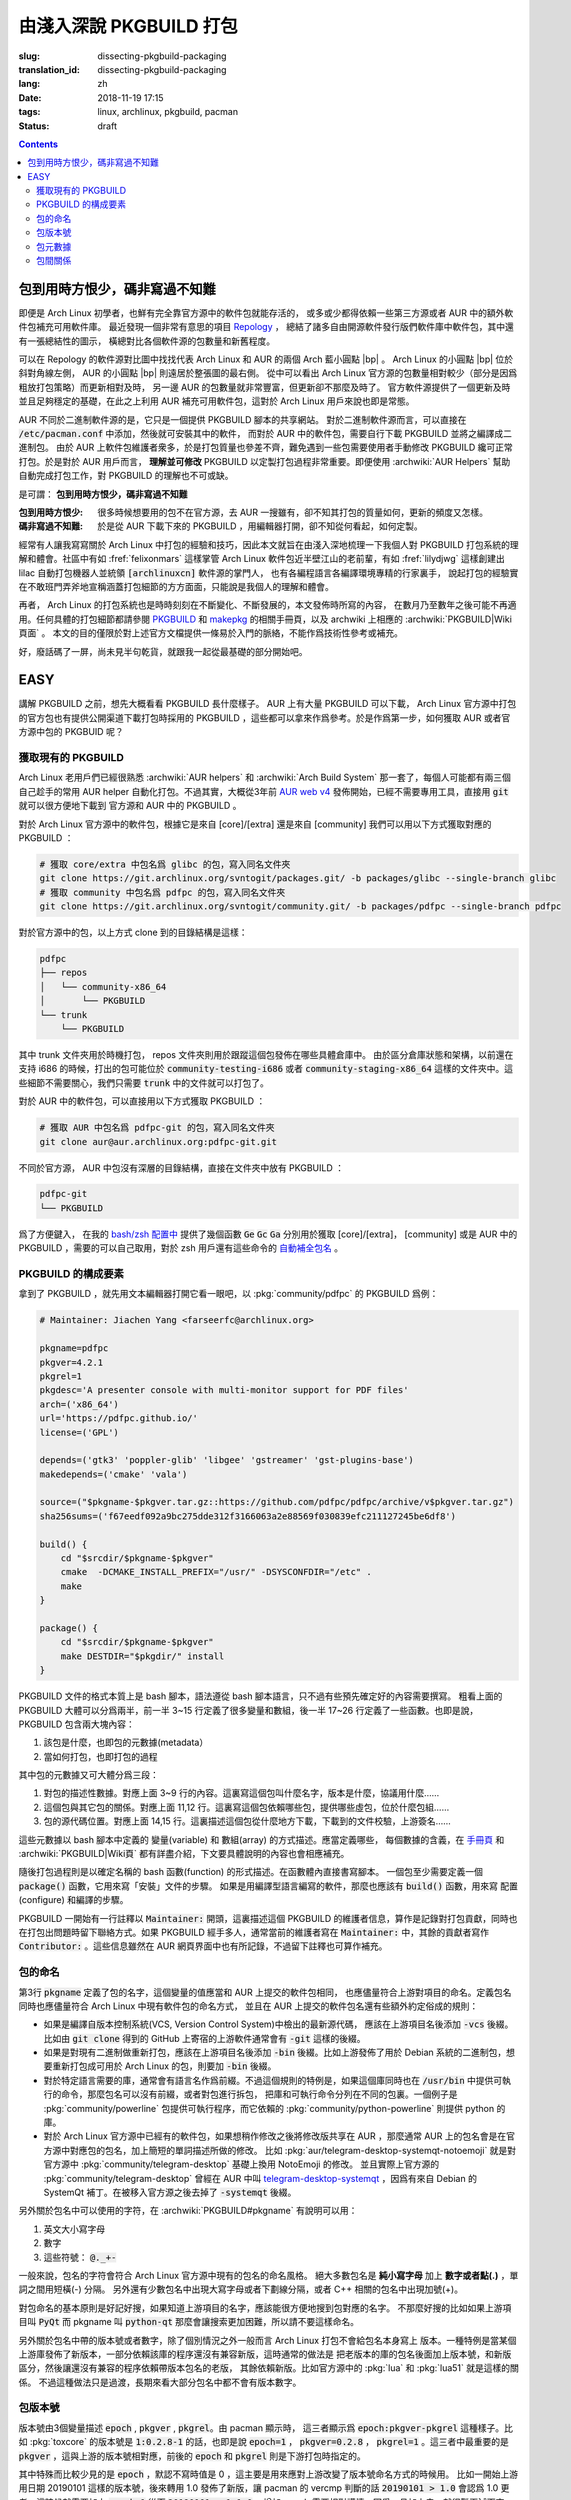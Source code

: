 由淺入深說 PKGBUILD 打包
===========================================

:slug: dissecting-pkgbuild-packaging
:translation_id: dissecting-pkgbuild-packaging
:lang: zh
:date: 2018-11-19 17:15
:tags: linux, archlinux, pkgbuild, pacman
:status: draft

.. contents::

包到用時方恨少，碼非寫過不知難
-------------------------------------------

即便是 Arch Linux 初學者，也鮮有完全靠官方源中的軟件包就能存活的，
或多或少都得依賴一些第三方源或者 AUR 中的額外軟件包補充可用軟件庫。
最近發現一個非常有意思的項目 `Repology <https://repology.org/>`_ ，
總結了諸多自由開源軟件發行版們軟件庫中軟件包，其中還有一張總結性的圖示，
橫總對比各個軟件源的包數量和新舊程度。

.. panel-default::
	:title: Repology 軟件源對比圖 `（放大） <{static}/images/map_repo_size_fresh.svg>`_ `（來源） <https://repology.org/repositories/graphs>`_

	.. image:: {static}/images/map_repo_size_fresh.svg
	  :alt: Repology 軟件源對比圖


可以在 Repology 的軟件源對比圖中找找代表 Arch Linux 和 AUR 的兩個 Arch 藍小圓點 |bp| 。
Arch Linux 的小圓點 |bp| 位於斜對角線左側， AUR 的小圓點 |bp| 則遠居於整張圖的最右側。
從中可以看出 Arch Linux 官方源的包數量相對較少（部分是因爲粗放打包策略）而更新相對及時，
另一邊 AUR 的包數量就非常豐富，但更新卻不那麼及時了。
官方軟件源提供了一個更新及時並且足夠穩定的基礎，在此之上利用 AUR 補充可用軟件包，這對於
Arch Linux 用戶來說也即是常態。

.. |bp| replace:: :html:`<svg width="13px" height="13px" viewBox="0 0 2 2"><circle cx="1" cy="1" r="1" fill="#0088cc"/></svg>`

AUR 不同於二進制軟件源的是，它只是一個提供 PKGBUILD 腳本的共享網站。
對於二進制軟件源而言，可以直接在 :code:`/etc/pacman.conf` 中添加，然後就可安裝其中的軟件，
而對於 AUR 中的軟件包，需要自行下載 PKGBUILD 並將之編譯成二進制包。
由於 AUR 上軟件包維護者衆多，於是打包質量也參差不齊，難免遇到一些包需要使用者手動修改
PKGBUILD 纔可正常打包。於是對於 AUR 用戶而言， **理解並可修改** PKGBUILD
以定製打包過程非常重要。即便使用 :archwiki:`AUR Helpers`
幫助自動完成打包工作，對 PKGBUILD 的理解也不可或缺。

是可謂： **包到用時方恨少，碼非寫過不知難**

:包到用時方恨少:
    很多時候想要用的包不在官方源，去 AUR 一搜雖有，卻不知其打包的質量如何，更新的頻度又怎樣。
:碼非寫過不知難:
    於是從 AUR 下載下來的 PKGBUILD ，用編輯器打開，卻不知從何看起，如何定製。

.. PELICAN_BEGIN_SUMMARY

經常有人讓我寫寫關於 Arch Linux 中打包的經驗和技巧，因此本文就旨在由淺入深地梳理一下我個人對
PKGBUILD 打包系統的理解和體會。社區中有如 :fref:`felixonmars`
這樣掌管 Arch Linux 軟件包近半壁江山的老前輩，有如 :fref:`lilydjwg` 這樣創建出 lilac
自動打包機器人並統領 :code:`[archlinuxcn]` 軟件源的掌門人，
也有各編程語言各編譯環境專精的行家裏手，
說起打包的經驗實在不敢班門弄斧地宣稱涵蓋打包細節的方方面面，只能說是我個人的理解和體會。

.. PELICAN_END_SUMMARY

再者， Arch Linux 的打包系統也是時時刻刻在不斷變化、不斷發展的，本文發佈時所寫的內容，
在數月乃至數年之後可能不再適用。任何具體的打包細節都請參閱
`PKGBUILD <https://www.archlinux.org/pacman/PKGBUILD.5.html>`_ 和
`makepkg <https://www.archlinux.org/pacman/makepkg.8.html>`_ 的相關手冊頁，以及
archwiki 上相應的 :archwiki:`PKGBUILD|Wiki頁面` 。
本文的目的僅限於對上述官方文檔提供一條易於入門的脈絡，不能作爲技術性參考或補充。

好，廢話碼了一屏，尚未見半句乾貨，就跟我一起從最基礎的部分開始吧。

EASY
------------------------------

講解 PKGBUILD 之前，想先大概看看 PKGBUILD 長什麼樣子。 AUR 上有大量 PKGBUILD
可以下載， Arch Linux 官方源中打包的官方包也有提供公開渠道下載打包時採用的 PKGBUILD
，這些都可以拿來作爲參考。於是作爲第一步，如何獲取 AUR 或者官方源中包的 PKGBUID 呢？


獲取現有的 PKGBUILD
~~~~~~~~~~~~~~~~~~~~~~~~~~~~~~~~~~~~~~

Arch Linux 老用戶們已經很熟悉 :archwiki:`AUR helpers` 和 :archwiki:`Arch Build System`
那一套了，每個人可能都有兩三個自己趁手的常用 AUR helper 自動化打包。不過其實，大概從3年前
`AUR web v4 <https://github.com/lfos/aurweb/releases/tag/v4.0.0>`_
發佈開始，已經不需要專用工具，直接用 :code:`git` 就可以很方便地下載到
官方源和 AUR 中的 PKGBUILD 。

對於 Arch Linux 官方源中的軟件包，根據它是來自 [core]/[extra] 還是來自 [community]
我們可以用以下方式獲取對應的 PKGBUILD ：

.. code-block:: bash

    # 獲取 core/extra 中包名爲 glibc 的包，寫入同名文件夾
    git clone https://git.archlinux.org/svntogit/packages.git/ -b packages/glibc --single-branch glibc
    # 獲取 community 中包名爲 pdfpc 的包，寫入同名文件夾
    git clone https://git.archlinux.org/svntogit/community.git/ -b packages/pdfpc --single-branch pdfpc

對於官方源中的包，以上方式 clone 到的目錄結構是這樣：

.. code-block:: text

    pdfpc
    ├── repos
    │   └── community-x86_64
    │       └── PKGBUILD
    └── trunk
        └── PKGBUILD

其中 trunk 文件夾用於時機打包， repos 文件夾則用於跟蹤這個包發佈在哪些具體倉庫中。
由於區分倉庫狀態和架構，以前還在支持 i686 的時候，打出的包可能位於
:code:`community-testing-i686` 或者 :code:`community-staging-x86_64`
這樣的文件夾中。這些細節不需要關心，我們只需要 :code:`trunk` 中的文件就可以打包了。

對於 AUR 中的軟件包，可以直接用以下方式獲取 PKGBUILD ：

.. code-block:: bash

    # 獲取 AUR 中包名爲 pdfpc-git 的包，寫入同名文件夾
    git clone aur@aur.archlinux.org:pdfpc-git.git

不同於官方源， AUR 中包沒有深層的目錄結構，直接在文件夾中放有 PKGBUILD ：

.. code-block:: text

    pdfpc-git
    └── PKGBUILD

爲了方便鍵入， 在我的 `bash/zsh 配置中 <https://github.com/farseerfc/dotfiles/blob/201bd4532ea8c7a1d3ace35183858c1554ffb365/zsh/.bashrc#L72-L105>`_
提供了幾個函數 :code:`Ge` :code:`Gc` :code:`Ga` 分別用於獲取 [core]/[extra]，
[community] 或是 AUR 中的 PKGBUILD ，需要的可以自己取用，對於 zsh 用戶還有這些命令的
`自動補全包名 <https://github.com/farseerfc/dotfiles/blob/201bd4532ea8c7a1d3ace35183858c1554ffb365/zsh/.zshrc#L36-L38>`_ 。

PKGBUILD 的構成要素
~~~~~~~~~~~~~~~~~~~~~~~~~~~~~~~~~~~~~~

拿到了 PKGBUILD ，就先用文本編輯器打開它看一眼吧，以
:pkg:`community/pdfpc` 的
PKGBUILD 爲例：

.. code-block:: bash

    # Maintainer: Jiachen Yang <farseerfc@archlinux.org>

    pkgname=pdfpc
    pkgver=4.2.1
    pkgrel=1
    pkgdesc='A presenter console with multi-monitor support for PDF files'
    arch=('x86_64')
    url='https://pdfpc.github.io/'
    license=('GPL')

    depends=('gtk3' 'poppler-glib' 'libgee' 'gstreamer' 'gst-plugins-base')
    makedepends=('cmake' 'vala')

    source=("$pkgname-$pkgver.tar.gz::https://github.com/pdfpc/pdfpc/archive/v$pkgver.tar.gz")
    sha256sums=('f67eedf092a9bc275dde312f3166063a2e88569f030839efc211127245be6df8')

    build() {
        cd "$srcdir/$pkgname-$pkgver"
        cmake  -DCMAKE_INSTALL_PREFIX="/usr/" -DSYSCONFDIR="/etc" .
        make
    }

    package() {
        cd "$srcdir/$pkgname-$pkgver"
        make DESTDIR="$pkgdir/" install
    }


PKGBUILD 文件的格式本質上是 bash 腳本，語法遵從 bash 腳本語言，只不過有些預先確定好的內容需要撰寫。
粗看上面的 PKGBUILD 大體可以分爲兩半，前一半 3~15 行定義了很多變量和數組，後一半 17~26
行定義了一些函數。也即是說， PKGBUILD 包含兩大塊內容：

#. 該包是什麼，也即包的元數據(metadata）
#. 當如何打包，也即打包的過程

其中包的元數據又可大體分爲三段：

#. 對包的描述性數據。對應上面 3~9 行的內容。這裏寫這個包叫什麼名字，版本是什麼，協議用什麼……
#. 這個包與其它包的關係。對應上面 11,12 行。這裏寫這個包依賴哪些包，提供哪些虛包，位於什麼包組……
#. 包的源代碼位置。對應上面 14,15 行。這裏描述這個包從什麼地方下載，下載到的文件校驗，上游簽名……

這些元數據以 bash 腳本中定義的 變量(variable) 和 數組(array) 的方式描述。應當定義哪些，
每個數據的含義，在 `手冊頁 <https://www.archlinux.org/pacman/PKGBUILD.5.html>`_
和 :archwiki:`PKGBUILD|Wiki頁` 都有詳盡介紹，下文要具體說明的內容也會相應補充。

隨後打包過程則是以確定名稱的 bash 函數(function) 的形式描述。在函數體內直接書寫腳本。
一個包至少需要定義一個 :code:`package()` 函數，它用來寫「安裝」文件的步驟。
如果是用編譯型語言編寫的軟件，那麼也應該有 :code:`build()` 函數，用來寫 配置(configure)
和編譯的步驟。

PKGBUILD 一開始有一行註釋以 :code:`Maintainer:` 開頭，這裏描述這個 PKGBUILD
的維護者信息，算作是記錄對打包貢獻，同時也在打包出問題時留下聯絡方式。如果 PKGBUILD
經手多人，通常當前的維護者寫在 :code:`Maintainer:` 中，其餘的貢獻者寫作
:code:`Contributor:` 。這些信息雖然在 AUR 網頁界面中也有所記錄，不過留下註釋也可算作補充。

.. panel-default::
    :title: 關於自定義變量

    PKGBUILD 中定義的 bash 變量和函數是導出給 makepkg 負責讀取的，於是這些變量名和函數名
    的具體含義有所規定，不能隨便亂寫。不過如果有重複定義的內容，那麼還是可以自定義變量。
    通常自定義變量名函數名會以下劃線 (_) 開頭，以和 makepkg 需要的變量名函數名區分。

    例如， :code:`pkgname` 需要加前綴後綴的情況下，通常常見的是定義一個
    :code:`_pkgname` 作爲項目上游的名稱，然後讓 :code:`pkgname=${_pkgname}-git` 。
    再如，上游

包的命名
~~~~~~~~~~~~~~~~~~~~~~~~~~~~~~~~~~~~~~

第3行 :code:`pkgname` 定義了包的名字，這個變量的值應當和 AUR 上提交的軟件包相同，
也應儘量符合上游對項目的命名。定義包名同時也應儘量符合 Arch Linux 中現有軟件包的命名方式，
並且在 AUR 上提交的軟件包名還有些額外約定俗成的規則：

- 如果是編譯自版本控制系統(VCS, Version Control System)中檢出的最新源代碼，
  應該在上游項目名後添加 :code:`-vcs` 後綴。比如由 :code:`git clone` 得到的 GitHub
  上寄宿的上游軟件通常會有 :code:`-git` 這樣的後綴。
- 如果是對現有二進制做重新打包，應該在上游項目名後添加 :code:`-bin` 後綴。比如上游發佈了用於
  Debian 系統的二進制包，想要重新打包成可用於 Arch Linux 的包，則要加 :code:`-bin` 後綴。
- 對於特定語言需要的庫，通常會有語言名作爲前綴。不過這個規則的特例是，如果這個庫同時也在
  :code:`/usr/bin` 中提供可執行的命令，那麼包名可以沒有前綴，或者對包進行拆包，
  把庫和可執行命令分列在不同的包裏。一個例子是 :pkg:`community/powerline`
  包提供可執行程序，而它依賴的 :pkg:`community/python-powerline` 則提供 python 的庫。
- 對於 Arch Linux 官方源中已經有的軟件包，如果想稍作修改之後將修改版共享在 AUR
  ，那麼通常 AUR 上的包名會是在官方源中對應包的包名，加上簡短的單詞描述所做的修改。
  比如 :pkg:`aur/telegram-desktop-systemqt-notoemoji` 就是對官方源中
  :pkg:`community/telegram-desktop` 基礎上換用 NotoEmoji 的修改。
  並且實際上官方源的 :pkg:`community/telegram-desktop` 曾經在 AUR 中叫
  `telegram-desktop-systemqt <https://aur.archlinux.org/cgit/aur.git/tree/PKGBUILD?h=telegram-desktop-systemqt>`_
  ，因爲有來自 Debian 的 SystemQt 補丁。在被移入官方源之後去掉了 :code:`-systemqt` 後綴。

.. panel-default::
    :title: 一些有趣的包名字符統計

    .. code-block:: console

        $ # 三個官方源總體包數量
        $ pacman -Slq core extra community | wc -l
        10225
        $ # 除了小寫字母、數字、短橫、點之外有別的字符的包名數量
        $ pacman -Ssq | grep "[^-a-z0-9.]" -c
        192
        $ # 除了小寫字母、數字、短橫、點、下劃線、加號之外有別的字符的包名數量
        $ pacman -Ssq | grep "[^-a-z0-9._+]" -c
        4


另外關於包名中可以使用的字符，在 :archwiki:`PKGBUILD#pkgname` 有說明可以用：

#. 英文大小寫字母
#. 數字
#. 這些符號： :code:`@._+-`

一般來說，包名的字符會符合 Arch Linux 官方源中現有的包名的命名風格。
絕大多數包名是 **純小寫字母** 加上 **數字或者點(.)** ，單詞之間用短橫(-) 分隔。
另外還有少數包名中出現大寫字母或者下劃線分隔，或者 C++ 相關的包名中出現加號(+)。

對包命名的基本原則是好記好搜，如果知道上游項目的名字，應該能很方便地搜到包對應的名字。
不那麼好搜的比如如果上游項目叫 :code:`PyQt` 而 pkgname 叫 :code:`python-qt`
那麼會讓搜索更加困難，所以請不要這樣命名。

另外關於包名中帶的版本號或者數字，除了個別情況之外一般而言 Arch Linux 打包不會給包名本身寫上
版本。一種特例是當某個上游庫發佈了新版本，一部分依賴該庫的程序還沒有兼容新版，這時通常的做法是
把老版本的庫的包名後面加上版本號，和新版區分，然後讓還沒有兼容的程序依賴帶版本包名的老版，
其餘依賴新版。比如官方源中的 :pkg:`lua` 和 :pkg:`lua51` 就是這樣的關係。
不過這種做法只是過渡，長期來看大部分包名中都不會有版本數字。

包版本號
~~~~~~~~~~~~~~~~~~~~~~~~~~~~~~~~~~~~~~

版本號由3個變量描述 :code:`epoch` , :code:`pkgver` , :code:`pkgrel`。由 pacman 顯示時，
這三者顯示爲 :code:`epoch:pkgver-pkgrel` 這種樣子。比如 :pkg:`toxcore` 的版本號是
:code:`1:0.2.8-1` 的話，也即是說 :code:`epoch=1` ， :code:`pkgver=0.2.8`
， :code:`pkgrel=1` 。這三者中最重要的是 :code:`pkgver` ，這與上游的版本號相對應，前後的
:code:`epoch` 和 :code:`pkgrel` 則是下游打包時指定的。

其中特殊而比較少見的是 :code:`epoch` ，默認不寫時值是 0
，這主要是用來應對上游改變了版本號命名方式的時候用。
比如一開始上游用日期 20190101 這樣的版本號，後來轉用 1.0 發佈了新版，讓 pacman 的 vercmp
判斷的話 :code:`20190101 > 1.0` 會認爲 1.0 更老。這時候就需要加上 :code:`epoch=1`
從而 :code:`20190101 < 1:1.0` 。增加 epoch 需要相對謹慎，因爲一旦加上去，就很難再減下來了。
根據 man PKGBUILD , :code:`epoch` 的值應該是一個自然數。

版本號主要部分 :code:`pkgver` 來自上游，也就是說同樣一份源代碼，如果打幾次不同的包，
應該有相同的 pkgver 。 pkgver 不由打包者定義，於是可以用的字符比較自由，
不過一般是點隔開的數字的形式，可能會有字母。數字和字母混雜的版本號之間如何比較大小，在 pacman
有定義，可以參考 :code:`man vercmp` 。值得注意 pacman 的定義可能和上游社區比如
`PyPI <https://pypi.org/>`_ 之類的地方的定義有所不同。

最后 :code:`pkgrel` 是同一套源碼再次打包時遞增的發行版本號，通常是個正整數，可選得可以有小數。

包元數據
~~~~~~~~~~~~~~~~~~~~~~~~~~~~~~~~~~~~~~

上面例子中 6 至 9 行定義了一些元數據。

:pkgdesc: 通常來自上游項目的一行描述，會在 :code:`pacman -Ss`
    時顯示，其中出現的詞也會作爲搜索關鍵詞。
:arch: 是計算機架構的一個數組。常見 :code:`arch=('any')` 表示架構無關的包，
    :code:`arch=('x86_64')` 表示 x86_64 架構下的二進制包。這個後文講述拆包時詳述。
:url: 上游項目的 URL 地址，會在 Arch Linux 包列表的界面上顯示一個鏈接。
:license: 採用的開源協議。協議名不能隨便寫，常用協議的協議名在
    :code:`/usr/share/licenses/common/` 有個完整列表，不在其中的協議就被認爲是不常用的協議。
    雖然 MIT 和 BSD 這些開源協議很常見，但是不算在常用協議中。
    不常用的協議 **要求** 在打包時同時安裝協議文件到
    :code:`/usr/share/licenses/<pkgname>/` 目錄中去。

包間關係
~~~~~~~~~~~~~~~~~~~~~~~~~~~~~~~~~~~~~~

上面例子中 11 和 12 行定義了 depends 和 makedepends 兩個數組的包依賴關係。
包和包之間可以互相依存。